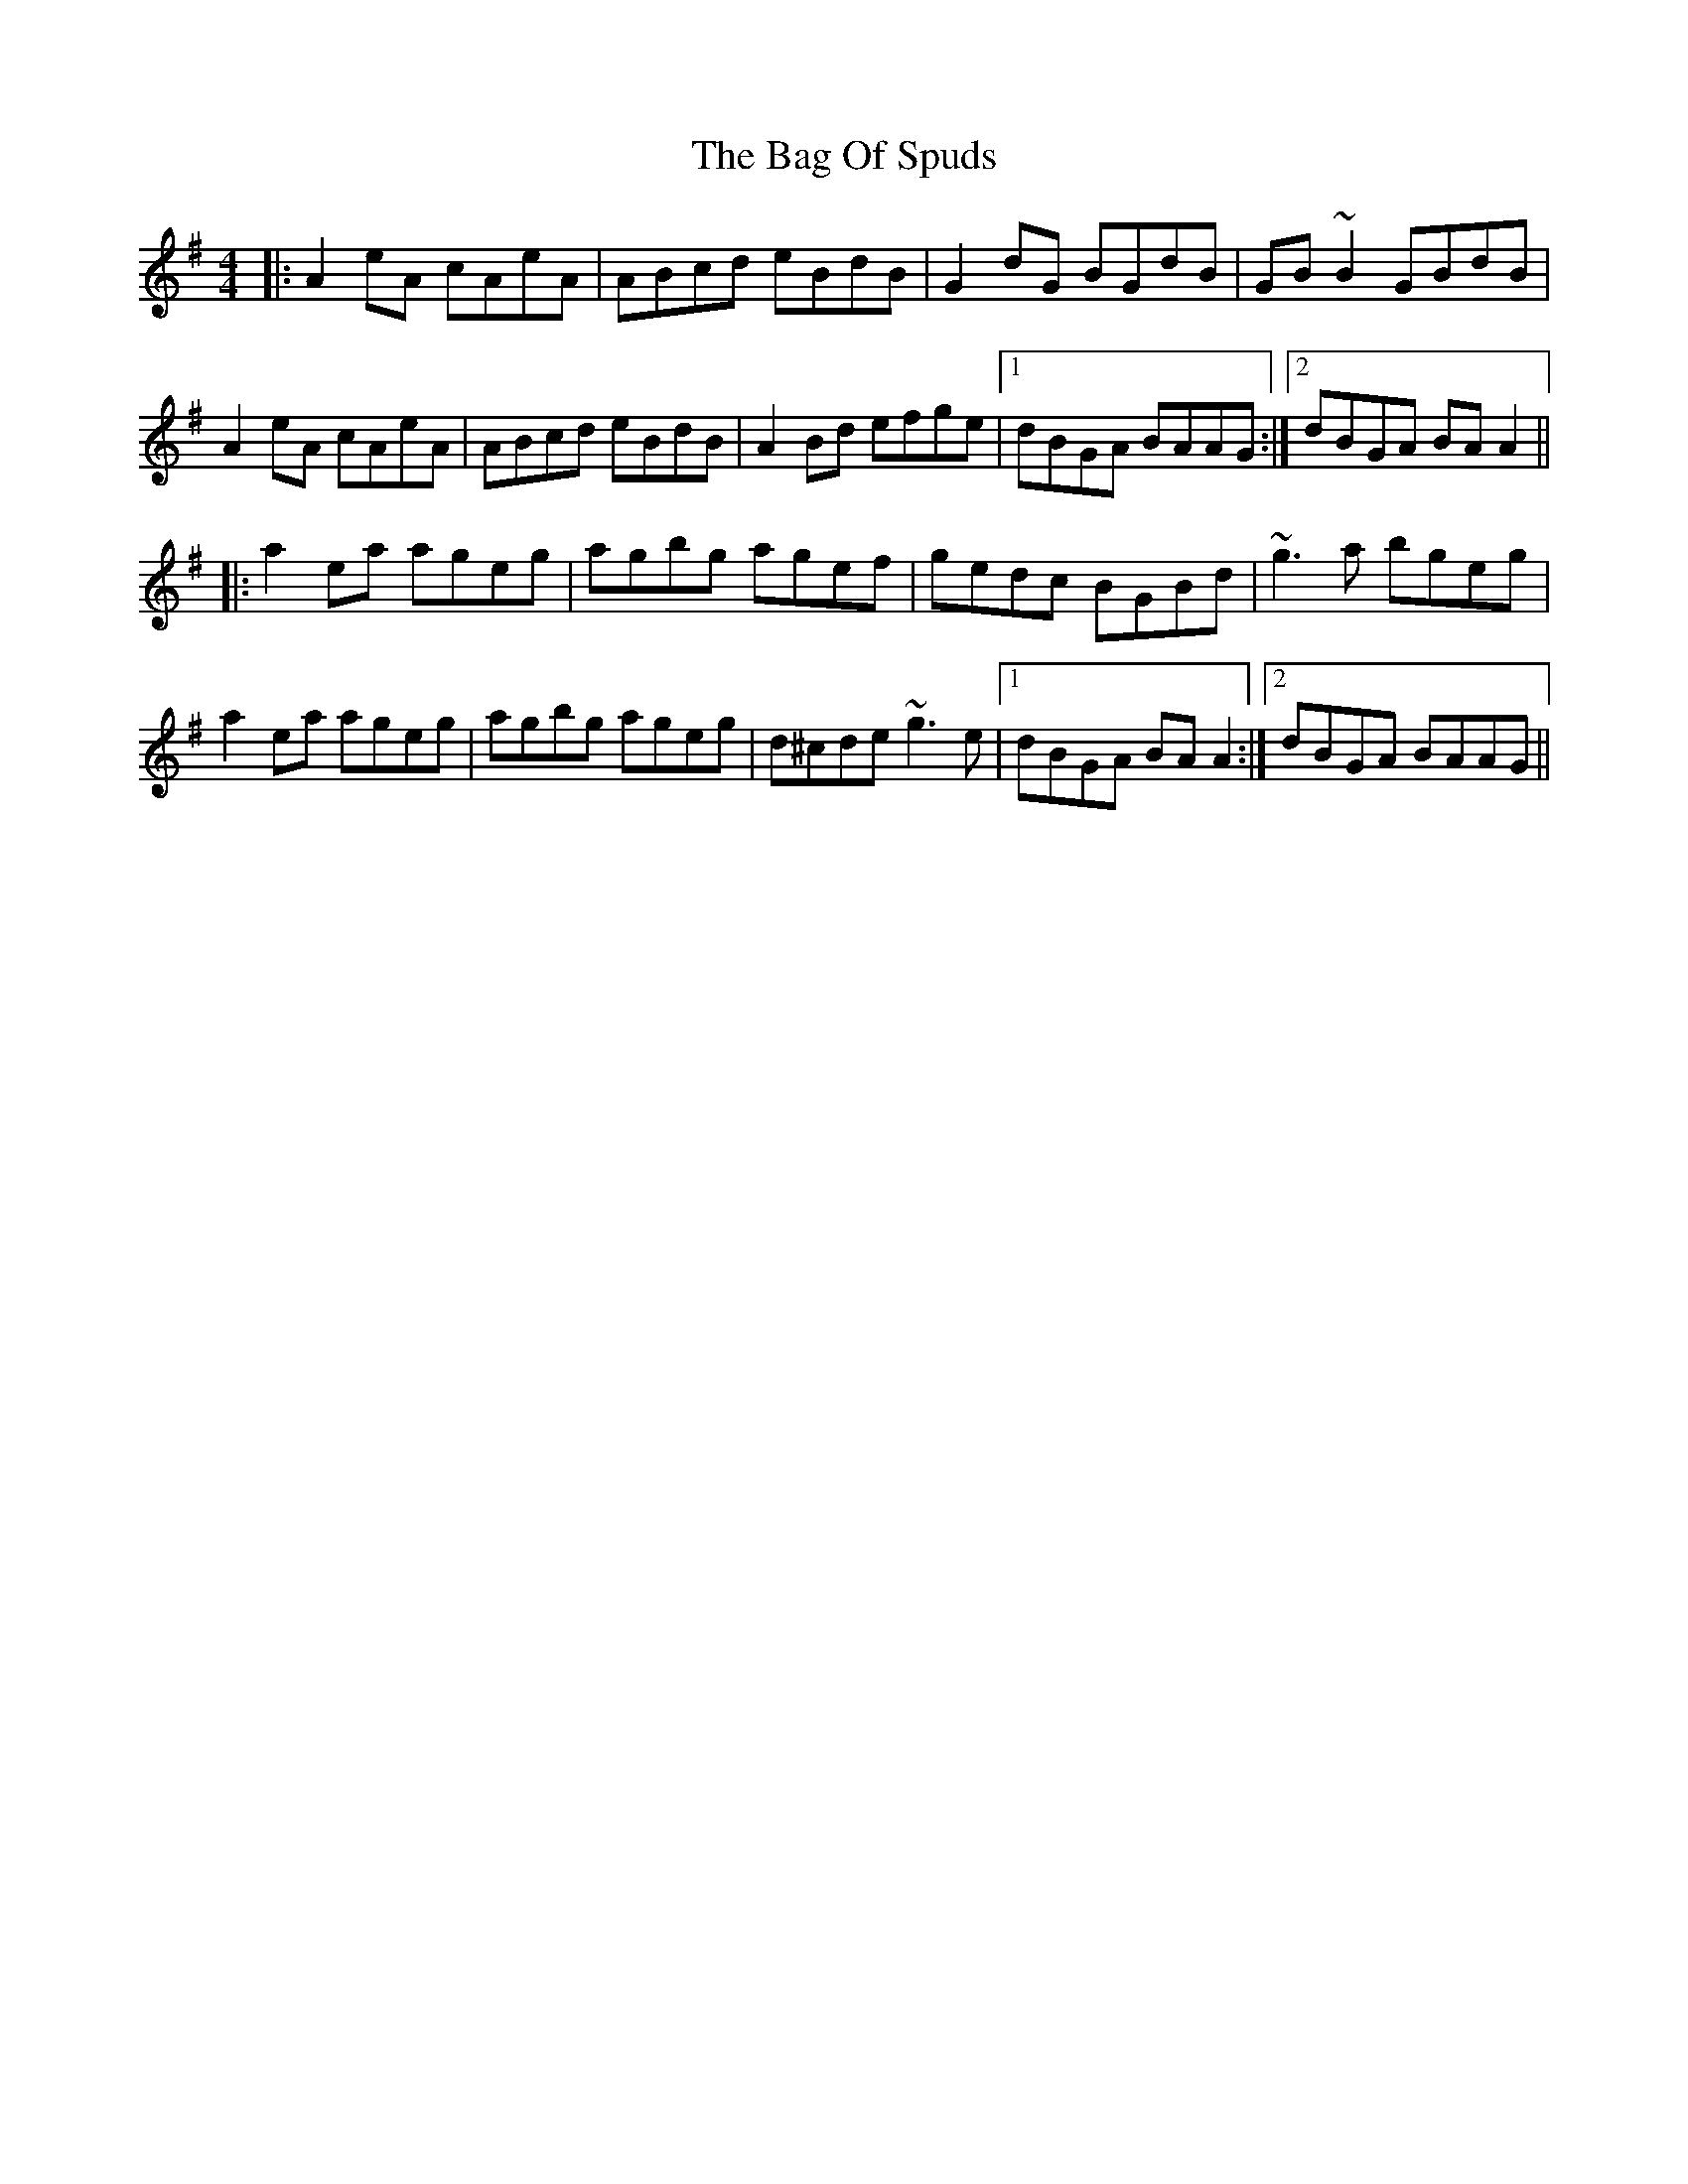 X: 2
T: The Bag Of Spuds
R: reel
M: 4/4
L: 1/8
K: Ador
|:A2eA cAeA|ABcd eBdB|G2dG BGdB|GB~B2 GBdB|
A2eA cAeA|ABcd eBdB|A2Bd efge|1 dBGA BAAG:|2 dBGA BAA2||
|:a2ea ageg|agbg agef|gedc BGBd|~g3a bgeg|
a2ea ageg|agbg ageg|d^cde ~g3e|1 dBGA BAA2:|2 dBGA BAAG||
